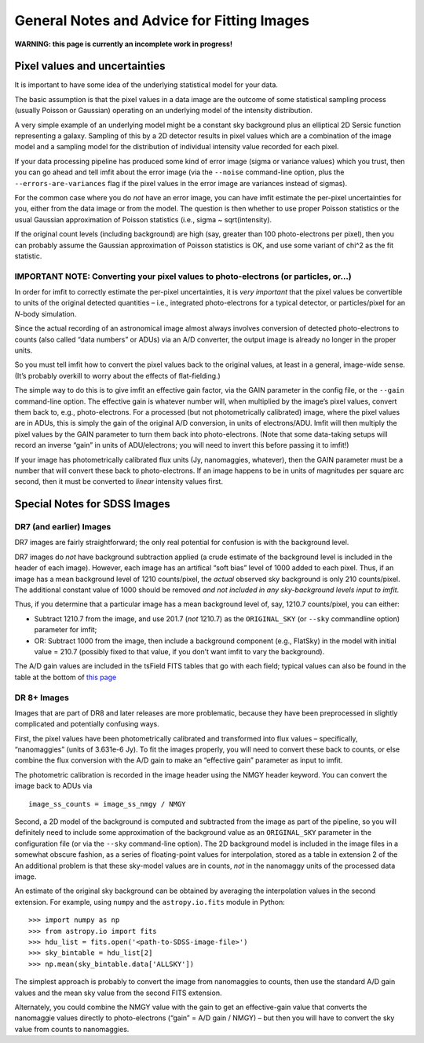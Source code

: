 General Notes and Advice for Fitting Images
===========================================

**WARNING: this page is currently an incomplete work in progress!**

Pixel values and uncertainties
------------------------------

It is important to have some idea of the underlying statistical model
for your data.

The basic assumption is that the pixel values in a data image are the
outcome of some statistical sampling process (usually Poisson or
Gaussian) operating on an underlying model of the intensity
distribution.

A very simple example of an underlying model might be a constant sky
background plus an elliptical 2D Sersic function representing a galaxy.
Sampling of this by a 2D detector results in pixel values which are a
combination of the image model and a sampling model for the distribution
of individual intensity value recorded for each pixel.

If your data processing pipeline has produced some kind of error image
(sigma or variance values) which you trust, then you can go ahead and
tell imfit about the error image (via the ``--noise`` command-line
option, plus the ``--errors-are-variances`` flag if the pixel values in
the error image are variances instead of sigmas).

For the common case where you do *not* have an error image, you can have
imfit estimate the per-pixel uncertainties for you, either from the data
image or from the model. The question is then whether to use proper
Poisson statistics or the usual Gaussian approximation of Poisson
statistics (i.e., sigma ~ sqrt(intensity).

If the original count levels (including background) are high (say,
greater than 100 photo-electrons per pixel), then you can probably
assume the Gaussian approximation of Poisson statistics is OK, and use
some variant of chi^2 as the fit statistic.

IMPORTANT NOTE: Converting your pixel values to photo-electrons (or particles, or…)
~~~~~~~~~~~~~~~~~~~~~~~~~~~~~~~~~~~~~~~~~~~~~~~~~~~~~~~~~~~~~~~~~~~~~~~~~~~~~~~~~~~

In order for imfit to correctly estimate the per-pixel uncertainties, it
is *very important* that the pixel values be convertible to units of the
original detected quantities – i.e., integrated photo-electrons for a
typical detector, or particles/pixel for an *N*-body simulation.

Since the actual recording of an astronomical image almost always
involves conversion of detected photo-electrons to counts (also called
“data numbers” or ADUs) via an A/D converter, the output image is
already no longer in the proper units.

So you must tell imfit how to convert the pixel values back to the
original values, at least in a general, image-wide sense. (It’s probably
overkill to worry about the effects of flat-fielding.)

The simple way to do this is to give imfit an effective gain factor, via
the GAIN parameter in the config file, or the ``--gain`` command-line
option. The effective gain is whatever number will, when multiplied by
the image’s pixel values, convert them back to, e.g., photo-electrons.
For a processed (but not photometrically calibrated) image, where the
pixel values are in ADUs, this is simply the gain of the original A/D
conversion, in units of electrons/ADU. Imfit will then multiply the
pixel values by the GAIN parameter to turn them back into
photo-electrons. (Note that some data-taking setups will record an
inverse “gain” in units of ADU/electrons; you will need to invert this
before passing it to imfit!)

If your image has photometrically calibrated flux units (Jy,
nanomaggies, whatever), then the GAIN parameter must be a number that
will convert these back to photo-electrons. If an image happens to be in
units of magnitudes per square arc second, then it must be converted to
*linear* intensity values first.

Special Notes for SDSS Images
-----------------------------

DR7 (and earlier) Images
~~~~~~~~~~~~~~~~~~~~~~~~

DR7 images are fairly straightforward; the only real potential for
confusion is with the background level.

DR7 images do *not* have background subtraction applied (a crude
estimate of the background level is included in the header of each
image). However, each image has an artifical “soft bias” level of 1000
added to each pixel. Thus, if an image has a mean background level of
1210 counts/pixel, the *actual* observed sky background is only 210
counts/pixel. The additional constant value of 1000 should be removed
*and not included in any sky-background levels input to imfit*.

Thus, if you determine that a particular image has a mean background
level of, say, 1210.7 counts/pixel, you can either:

-  Subtract 1210.7 from the image, and use 201.7 (*not* 1210.7) as the
   ``ORIGINAL_SKY`` (or ``--sky`` commandline option) parameter for
   imfit;

-  OR: Subtract 1000 from the image, then include a background component
   (e.g., FlatSky) in the model with initial value = 210.7 (possibly
   fixed to that value, if you don’t want imfit to vary the background).

The A/D gain values are included in the tsField FITS tables that go with
each field; typical values can also be found in the table at the bottom
of `this
page <http://data.sdss3.org/datamodel/files/BOSS_PHOTOOBJ/frames/RERUN/RUN/CAMCOL/frame.html>`__

DR 8+ Images
~~~~~~~~~~~~

Images that are part of DR8 and later releases are more problematic,
because they have been preprocessed in slightly complicated and
potentially confusing ways.

First, the pixel values have been photometrically calibrated and
transformed into flux values – specifically, “nanomaggies” (units of
3.631e-6 Jy). To fit the images properly, you will need to convert these
back to counts, or else combine the flux conversion with the A/D gain to
make an “effective gain” parameter as input to imfit.

The photometric calibration is recorded in the image header using the
NMGY header keyword. You can convert the image back to ADUs via

::

   image_ss_counts = image_ss_nmgy / NMGY

Second, a 2D model of the background is computed and subtracted from the
image as part of the pipeline, so you will definitely need to include
some approximation of the background value as an ``ORIGINAL_SKY``
parameter in the configuration file (or via the ``--sky`` command-line
option). The 2D background model is included in the image files in a
somewhat obscure fashion, as a series of floating-point values for
interpolation, stored as a table in extension 2 of the An additional
problem is that these sky-model values are in counts, *not* in the
nanomaggy units of the processed data image.

An estimate of the original sky background can be obtained by averaging
the interpolation values in the second extension. For example, using
``numpy`` and the ``astropy.io.fits`` module in Python:

::

   >>> import numpy as np
   >>> from astropy.io import fits
   >>> hdu_list = fits.open('<path-to-SDSS-image-file>')
   >>> sky_bintable = hdu_list[2]
   >>> np.mean(sky_bintable.data['ALLSKY'])

The simplest approach is probably to convert the image from nanomaggies
to counts, then use the standard A/D gain values and the mean sky value
from the second FITS extension.

Alternately, you could combine the NMGY value with the gain to get an
effective-gain value that converts the nanomaggie values directly to
photo-electrons (“gain” = A/D gain / NMGY) – but then you will have to
convert the sky value from counts to nanomaggies.
